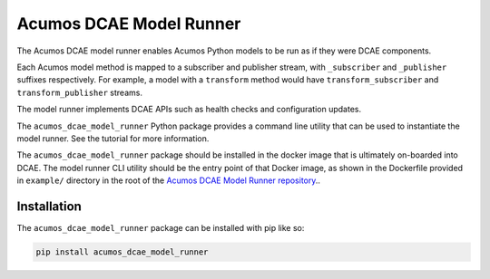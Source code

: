 .. ===============LICENSE_START=======================================================
.. Acumos CC-BY-4.0
.. ===================================================================================
.. Copyright (C) 2017-2018 AT&T Intellectual Property & Tech Mahindra. All rights reserved.
.. ===================================================================================
.. This Acumos documentation file is distributed by AT&T and Tech Mahindra
.. under the Creative Commons Attribution 4.0 International License (the "License");
.. you may not use this file except in compliance with the License.
.. You may obtain a copy of the License at
..
..      http://creativecommons.org/licenses/by/4.0
..
.. This file is distributed on an "AS IS" BASIS,
.. WITHOUT WARRANTIES OR CONDITIONS OF ANY KIND, either express or implied.
.. See the License for the specific language governing permissions and
.. limitations under the License.
.. ===============LICENSE_END=========================================================

========================
Acumos DCAE Model Runner
========================

The Acumos DCAE model runner enables Acumos Python models to be run as if they were
DCAE components.

Each Acumos model method is mapped to a subscriber and publisher stream,
with ``_subscriber`` and ``_publisher`` suffixes respectively. For example,
a model with a ``transform`` method would have ``transform_subscriber`` and
``transform_publisher`` streams.

The model runner implements DCAE APIs such as health checks and configuration
updates.

The ``acumos_dcae_model_runner`` Python package provides a command line utility
that can be used to instantiate the model runner. See the tutorial for more information.

The ``acumos_dcae_model_runner`` package should be installed in the docker image
that is ultimately on-boarded into DCAE. The model runner CLI utility should be
the entry point of that Docker image, as shown in the Dockerfile provided
in ``example/`` directory in the root of the `Acumos DCAE Model Runner repository <https://gerrit.acumos.org/r/gitweb?p=python-dcae-model-runner.git;a=summary>`__..

Installation
============

The ``acumos_dcae_model_runner`` package can be installed with pip like so:

.. code:: bash

    pip install acumos_dcae_model_runner
